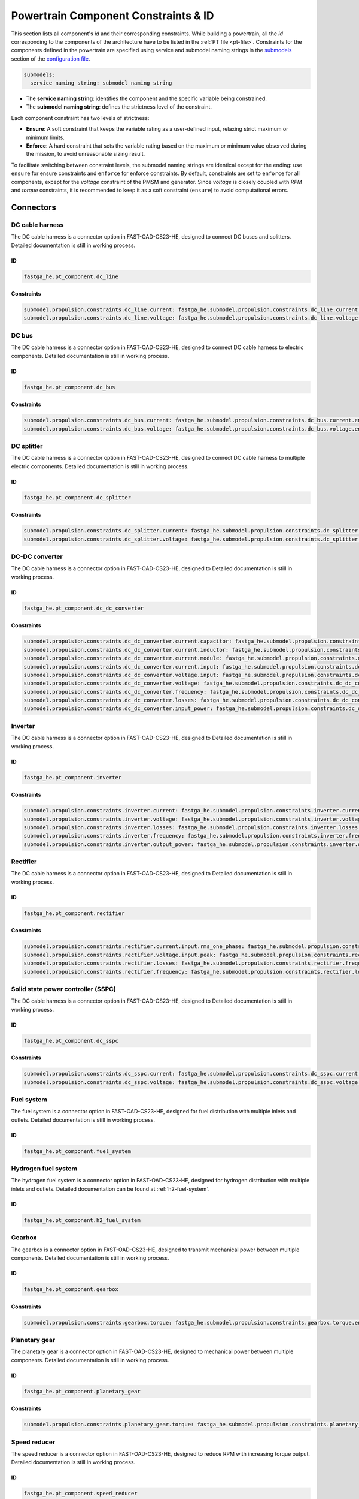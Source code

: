 .. _constraint-id:

=====================================
Powertrain Component Constraints & ID
=====================================
This section lists all component's `id` and their corresponding constraints. While building a powertrain, all the `id`
corresponding to the components of the architecture have to be listed in the :ref:`PT file <pt-file>`. Constraints for
the components defined in the powertrain are specified using service and submodel naming strings in the
`submodels <https://fast-oad.readthedocs.io/en/stable/documentation/custom_modules/add_submodels.html>`_ section of the
`configuration file <https://fast-oad.readthedocs.io/en/stable/documentation/usage.html#problem-definition>`_.

.. code:: yaml

    submodels:
      service naming string: submodel naming string

- The **service naming string**:  identifies the component and the specific variable being constrained.
- The **submodel naming string**: defines the strictness level of the constraint.

Each component constraint has two levels of strictness:

- **Ensure**: A soft constraint that keeps the variable rating as a user-defined input, relaxing strict maximum or minimum limits.
- **Enforce**: A hard constraint that sets the variable rating based on the maximum or minimum value observed during the mission, to avoid unreasonable sizing result.

To facilitate switching between constraint levels, the submodel naming strings are identical except for the ending:
use ``ensure`` for ensure constraints and ``enforce`` for enforce constraints. By default, constraints are set to
``enforce`` for all components, except for the `voltage` constraint of the PMSM and generator. Since `voltage` is closely
coupled with `RPM` and `torque` constraints, it is recommended to keep it as a soft constraint (``ensure``) to avoid
computational errors.

**********
Connectors
**********

DC cable harness
================

The DC cable harness is a connector option in FAST-OAD-CS23-HE, designed to connect DC buses and splitters.
Detailed documentation is still in working process.

ID
**

.. code:: yaml

    fastga_he.pt_component.dc_line

Constraints
***********

.. code:: yaml

    submodel.propulsion.constraints.dc_line.current: fastga_he.submodel.propulsion.constraints.dc_line.current.enforce
    submodel.propulsion.constraints.dc_line.voltage: fastga_he.submodel.propulsion.constraints.dc_line.voltage.enforce

DC bus
======

The DC cable harness is a connector option in FAST-OAD-CS23-HE, designed to connect DC cable harness to electric
components. Detailed documentation is still in working process.

ID
**

.. code:: yaml

    fastga_he.pt_component.dc_bus

Constraints
***********

.. code:: yaml

    submodel.propulsion.constraints.dc_bus.current: fastga_he.submodel.propulsion.constraints.dc_bus.current.enforce
    submodel.propulsion.constraints.dc_bus.voltage: fastga_he.submodel.propulsion.constraints.dc_bus.voltage.enforce

DC splitter
===========

The DC cable harness is a connector option in FAST-OAD-CS23-HE, designed to connect DC cable harness to multiple electric
components. Detailed documentation is still in working process.

ID
**

.. code:: yaml

    fastga_he.pt_component.dc_splitter

Constraints
***********

.. code:: yaml

    submodel.propulsion.constraints.dc_splitter.current: fastga_he.submodel.propulsion.constraints.dc_splitter.current.enforce
    submodel.propulsion.constraints.dc_splitter.voltage: fastga_he.submodel.propulsion.constraints.dc_splitter.voltage.enforce

DC-DC converter
===============

The DC cable harness is a connector option in FAST-OAD-CS23-HE, designed to
Detailed documentation is still in working process.

ID
**

.. code:: yaml

    fastga_he.pt_component.dc_dc_converter

Constraints
***********

.. code:: yaml

    submodel.propulsion.constraints.dc_dc_converter.current.capacitor: fastga_he.submodel.propulsion.constraints.dc_dc_converter.current.capacitor.enforce
    submodel.propulsion.constraints.dc_dc_converter.current.inductor: fastga_he.submodel.propulsion.constraints.dc_dc_converter.current.inductor.enforce
    submodel.propulsion.constraints.dc_dc_converter.current.module: fastga_he.submodel.propulsion.constraints.dc_dc_converter.current.module.enforce
    submodel.propulsion.constraints.dc_dc_converter.current.input: fastga_he.submodel.propulsion.constraints.dc_dc_converter.current.input.enforce
    submodel.propulsion.constraints.dc_dc_converter.voltage.input: fastga_he.submodel.propulsion.constraints.dc_dc_converter.voltage.input.enforce
    submodel.propulsion.constraints.dc_dc_converter.voltage: fastga_he.submodel.propulsion.constraints.dc_dc_converter.voltage.enforce
    submodel.propulsion.constraints.dc_dc_converter.frequency: fastga_he.submodel.propulsion.constraints.dc_dc_converter.frequency.enforce
    submodel.propulsion.constraints.dc_dc_converter.losses: fastga_he.submodel.propulsion.constraints.dc_dc_converter.losses.enforce
    submodel.propulsion.constraints.dc_dc_converter.input_power: fastga_he.submodel.propulsion.constraints.dc_dc_converter.power.input.enforce

Inverter
========

The DC cable harness is a connector option in FAST-OAD-CS23-HE, designed to
Detailed documentation is still in working process.

ID
**

.. code:: yaml

    fastga_he.pt_component.inverter

Constraints
***********

.. code:: yaml

    submodel.propulsion.constraints.inverter.current: fastga_he.submodel.propulsion.constraints.inverter.current.enforce
    submodel.propulsion.constraints.inverter.voltage: fastga_he.submodel.propulsion.constraints.inverter.voltage.enforce
    submodel.propulsion.constraints.inverter.losses: fastga_he.submodel.propulsion.constraints.inverter.losses.enforce
    submodel.propulsion.constraints.inverter.frequency: fastga_he.submodel.propulsion.constraints.inverter.frequency.enforce
    submodel.propulsion.constraints.inverter.output_power: fastga_he.submodel.propulsion.constraints.inverter.output_power.enforce

Rectifier
=========

The DC cable harness is a connector option in FAST-OAD-CS23-HE, designed to
Detailed documentation is still in working process.

ID
**

.. code:: yaml

    fastga_he.pt_component.rectifier

Constraints
***********

.. code:: yaml

    submodel.propulsion.constraints.rectifier.current.input.rms_one_phase: fastga_he.submodel.propulsion.constraints.rectifier.current.input.rms_one_phase.enforce
    submodel.propulsion.constraints.rectifier.voltage.input.peak: fastga_he.submodel.propulsion.constraints.rectifier.voltage.input.peak.enforce
    submodel.propulsion.constraints.rectifier.losses: fastga_he.submodel.propulsion.constraints.rectifier.frequency.enforce
    submodel.propulsion.constraints.rectifier.frequency: fastga_he.submodel.propulsion.constraints.rectifier.losses.enforce

Solid state power controller (SSPC)
===================================

The DC cable harness is a connector option in FAST-OAD-CS23-HE, designed to
Detailed documentation is still in working process.

ID
**

.. code:: yaml

    fastga_he.pt_component.dc_sspc

Constraints
***********

.. code:: yaml

    submodel.propulsion.constraints.dc_sspc.current: fastga_he.submodel.propulsion.constraints.dc_sspc.current.enforce
    submodel.propulsion.constraints.dc_sspc.voltage: fastga_he.submodel.propulsion.constraints.dc_sspc.voltage.enforce

Fuel system
===========

The fuel system is a connector option in FAST-OAD-CS23-HE, designed for fuel distribution with multiple inlets and
outlets. Detailed documentation is still in working process.

ID
**

.. code:: yaml

    fastga_he.pt_component.fuel_system


Hydrogen fuel system
====================

The hydrogen fuel system is a connector option in FAST-OAD-CS23-HE, designed for hydrogen distribution with multiple
inlets and outlets. Detailed documentation can be found at :ref:`h2-fuel-system`.

ID
**

.. code:: yaml

    fastga_he.pt_component.h2_fuel_system

Gearbox
=======

The gearbox is a connector option in FAST-OAD-CS23-HE, designed to transmit mechanical power between multiple components.
Detailed documentation is still in working process.

ID
**

.. code:: yaml

    fastga_he.pt_component.gearbox

Constraints
***********

.. code:: yaml

    submodel.propulsion.constraints.gearbox.torque: fastga_he.submodel.propulsion.constraints.gearbox.torque.enforce

Planetary gear
==============

The planetary gear is a connector option in FAST-OAD-CS23-HE, designed to mechanical power between multiple components.
Detailed documentation is still in working process.

ID
**

.. code:: yaml

    fastga_he.pt_component.planetary_gear

Constraints
***********

.. code:: yaml

    submodel.propulsion.constraints.planetary_gear.torque: fastga_he.submodel.propulsion.constraints.planetary_gear.torque.enforce

Speed reducer
=============

The speed reducer is a connector option in FAST-OAD-CS23-HE, designed to reduce RPM with increasing torque output.
Detailed documentation is still in working process.

ID
**

.. code:: yaml

    fastga_he.pt_component.speed_reducer

Constraints
***********

.. code:: yaml

    submodel.propulsion.constraints.speed_reducer.torque: fastga_he.submodel.propulsion.constraints.speed_reducer.torque.enforce

*****
Loads
*****

DC_loads
========

The dc loads is a load option in FAST-OAD-CS23-HE, designed to consume electricity with DC current. Detailed
documentation is still in working process.

ID
**

.. code:: yaml

    fastga_he.pt_component.dc_load

Constraints
***********

.. code:: yaml

    submodel.propulsion.constraints.aux_load.power: fastga_he.submodel.propulsion.constraints.aux_load.power.enforce

Permanent magnet synchronous motor (PMSM)
==========================================

The PMSM is a load option in FAST-OAD-CS23-HE, designed to provide mechanical power with consuming electricity. Detailed
documentation is still in working process.

ID
**

.. code:: yaml

    fastga_he.pt_component.pmsm

Constraints
***********

.. code:: yaml

    submodel.propulsion.constraints.pmsm.torque: fastga_he.submodel.propulsion.constraints.pmsm.torque.enforce
    submodel.propulsion.constraints.pmsm.rpm: fastga_he.submodel.propulsion.constraints.pmsm.rpm.enforce
    submodel.propulsion.constraints.pmsm.voltage: fastga_he.submodel.propulsion.constraints.pmsm.voltage.ensure

*********
Propulsor
*********

Propeller
=========

The propeller is a propulsor option in FAST-OAD-CS23-HE, designed to provide thrust for the aircraft. Detailed
documentation is still in working process.

ID
**

.. code:: yaml

    fastga_he.pt_component.propeller

Constraints
***********

.. code:: yaml

    submodel.propulsion.constraints.propeller.torque: fastga_he.submodel.propulsion.constraints.propeller.torque.enforce
    submodel.propulsion.constraints.propeller.rpm: fastga_he.submodel.propulsion.constraints.propeller.rpm.enforce

*******
Sources
*******

Battery
=======

The battery is a power source option in FAST-OAD-CS23-HE, designed to provide electricity. Detailed documentation is
still in working process.

ID
**

.. code:: yaml

    fastga_he.pt_component.battery_pack

Constraints
***********

.. code:: yaml

    submodel.propulsion.constraints.battery.state_of_charge: fastga_he.submodel.propulsion.constraints.battery.state_of_charge.enforce

Generator
=========

The generator is a power source option in FAST-OAD-CS23-HE, designed to provide electricity from a mechanical power
source. Detailed documentation is still in working process.

ID
**

.. code:: yaml

    fastga_he.pt_component.generator

Constraints
***********

.. code:: yaml

    submodel.propulsion.constraints.generator.torque: fastga_he.submodel.propulsion.constraints.generator.torque.enforce
    submodel.propulsion.constraints.generator.rpm: fastga_he.submodel.propulsion.constraints.generator.rpm.enforce
    submodel.propulsion.constraints.generator.voltage: fastga_he.submodel.propulsion.constraints.generator.voltage.ensure

Internal combustion Engine (ICE)
================================

The IC engine is a power source option in FAST-OAD-CS23-HE, designed to provide power with consuming Avgas or diesel.
Detailed documentation is still in working process.

ID
**

.. code:: yaml

    fastga_he.pt_component.internal_combustion_engine

Constraints
***********

.. code:: yaml

    submodel.propulsion.constraints.ice.sea_level_power: fastga_he.submodel.propulsion.constraints.ice.sea_level_power.enforce

High RPM ICE
============

The high RPM IC engine is a power source option in FAST-OAD-CS23-HE, designed to provide power with consuming Avgas or
diesel. Detailed documentation is still in working process.

ID
**

.. code:: yaml

    fastga_he.pt_component.internal_combustion_engine_high_rpm

Constraints
***********

.. code:: yaml

    submodel.propulsion.constraints.high_rpm.ice.sea_level_power: fastga_he.submodel.propulsion.constraints.high_rpm_ice.sea_level_power.enforce

Proton-exchange membrane fuel cell (PEMFC)
==========================================

The proton-exchange membrane fuel cell  is a power source option in FAST-OAD-CS23-HE, designed to provide electricity
with consuming hydrogen. Detailed documentation can be found at :ref:`pemfc`.

ID
**

.. code:: yaml

    fastga_he.pt_component.pemfc_stack

Constraints
***********

.. code:: yaml

    submodel.propulsion.constraints.pemfc.effective_area: fastga_he.submodel.propulsion.constraints.pemfc_stack.effective_area.enforce
    submodel.propulsion.constraints.pemfc.power: fastga_he.submodel.propulsion.constraints.pemfc_stack.power.enforce

Simple turbo generator
======================

The simple turbo generator is a power source option in FAST-OAD-CS23-HE, designed to provide electricity from turboshaft
engine. Detailed documentation is still in working process.

ID
**

.. code:: yaml

    fastga_he.pt_component.turbo_generator_simple

Constraints
***********

.. code:: yaml

    submodel.propulsion.constraints.turbo_generator.power: fastga_he.submodel.propulsion.constraints.turbo_generator.power.enforce

Turboshaft
==========

The turboshaft engine is a power source option in FAST-OAD-CS23-HE, designed to provide power with consuming Jet-A1.
Detailed documentation is still in working process.

ID
**

.. code:: yaml

    fastga_he.pt_component.turboshaft

Constraints
***********

.. code:: yaml

    submodel.propulsion.constraints.turboshaft.rated_power: fastga_he.submodel.propulsion.constraints.turboshaft.rated_power.enforce

*****
Tanks
*****

Fuel tank
=========

The fuel tank is a storage tank option in FAST-OAD-CS23-HE, designed to carry fuel for the flight mission. Detailed
documentation is still in working process.

ID
**

.. code:: yaml

    fastga_he.pt_component.fuel_tank

Constraints
***********

.. code:: yaml

    submodel.propulsion.constraints.fuel_tank.capacity: fastga_he.submodel.propulsion.constraints.fuel_tank.capacity.enforce

Gaseous hydrogen tank
=====================

The gaseous hydrogen tank is a storage tank option in FAST-OAD-CS23-HE, designed to carry gaseous hydrogen for the
flight mission. Detailed documentation can be found at :ref:`gh2-tank`.

ID
**

.. code:: yaml

    fastga_he.pt_component.gaseous_hydrogen_tank

Constraints
***********

.. code:: yaml

    submodel.propulsion.constraints.gaseous_hydrogen_tank.capacity: fastga_he.submodel.propulsion.constraints.gaseous_hydrogen_tank.capacity.enforce
